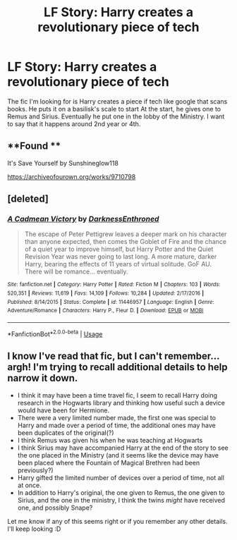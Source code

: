 #+TITLE: LF Story: Harry creates a revolutionary piece of tech

* LF Story: Harry creates a revolutionary piece of tech
:PROPERTIES:
:Author: singer-s-lament
:Score: 4
:DateUnix: 1592099249.0
:DateShort: 2020-Jun-14
:FlairText: What's That Fic?
:END:
The fic I'm looking for is Harry creates a piece if tech like google that scans books. He puts it on a basilisk's scale to start At the start, he gives one to Remus and Sirius. Eventually he put one in the lobby of the Ministry. I want to say that it happens around 2nd year or 4th.


** **Found **

It's Save Yourself by Sunshineglow118

[[https://archiveofourown.org/works/9710798]]
:PROPERTIES:
:Author: singer-s-lament
:Score: 2
:DateUnix: 1592354230.0
:DateShort: 2020-Jun-17
:END:


** [deleted]
:PROPERTIES:
:Score: 1
:DateUnix: 1592099824.0
:DateShort: 2020-Jun-14
:END:

*** [[https://www.fanfiction.net/s/11446957/1/][*/A Cadmean Victory/*]] by [[https://www.fanfiction.net/u/7037477/DarknessEnthroned][/DarknessEnthroned/]]

#+begin_quote
  The escape of Peter Pettigrew leaves a deeper mark on his character than anyone expected, then comes the Goblet of Fire and the chance of a quiet year to improve himself, but Harry Potter and the Quiet Revision Year was never going to last long. A more mature, darker Harry, bearing the effects of 11 years of virtual solitude. GoF AU. There will be romance... eventually.
#+end_quote

^{/Site/:} ^{fanfiction.net} ^{*|*} ^{/Category/:} ^{Harry} ^{Potter} ^{*|*} ^{/Rated/:} ^{Fiction} ^{M} ^{*|*} ^{/Chapters/:} ^{103} ^{*|*} ^{/Words/:} ^{520,351} ^{*|*} ^{/Reviews/:} ^{11,619} ^{*|*} ^{/Favs/:} ^{14,109} ^{*|*} ^{/Follows/:} ^{10,284} ^{*|*} ^{/Updated/:} ^{2/17/2016} ^{*|*} ^{/Published/:} ^{8/14/2015} ^{*|*} ^{/Status/:} ^{Complete} ^{*|*} ^{/id/:} ^{11446957} ^{*|*} ^{/Language/:} ^{English} ^{*|*} ^{/Genre/:} ^{Adventure/Romance} ^{*|*} ^{/Characters/:} ^{Harry} ^{P.,} ^{Fleur} ^{D.} ^{*|*} ^{/Download/:} ^{[[http://www.ff2ebook.com/old/ffn-bot/index.php?id=11446957&source=ff&filetype=epub][EPUB]]} ^{or} ^{[[http://www.ff2ebook.com/old/ffn-bot/index.php?id=11446957&source=ff&filetype=mobi][MOBI]]}

--------------

*FanfictionBot*^{2.0.0-beta} | [[https://github.com/tusing/reddit-ffn-bot/wiki/Usage][Usage]]
:PROPERTIES:
:Author: FanfictionBot
:Score: 1
:DateUnix: 1592099843.0
:DateShort: 2020-Jun-14
:END:


** I know I've read that fic, but I can't remember... argh! I'm trying to recall additional details to help narrow it down.

- I think it may have been a time travel fic, I seem to recall Harry doing research in the Hogwarts library and thinking how useful such a device would have been for Hermione.\\
- There were a very limited number made, the first one was special to Harry and made over a period of time, the additional ones may have been duplicates of the original(?)
- I think Remus was given his when he was teaching at Hogwarts
- I think Sirius may have accompanied Harry at the end of the story to see the one placed in the Ministry (and it seems like the device may have been placed where the Fountain of Magical Brethren had been previously?)
- Harry gifted the limited number of devices over a period of time, not all at once.
- In addition to Harry's original, the one given to Remus, the one given to Sirius, and the one in the ministry, I think the twins /might/ have received one, and possibly Snape?

Let me know if any of this seems right or if you remember any other details. I'll keep looking :D
:PROPERTIES:
:Author: hmc2themax
:Score: 1
:DateUnix: 1592278339.0
:DateShort: 2020-Jun-16
:END:
